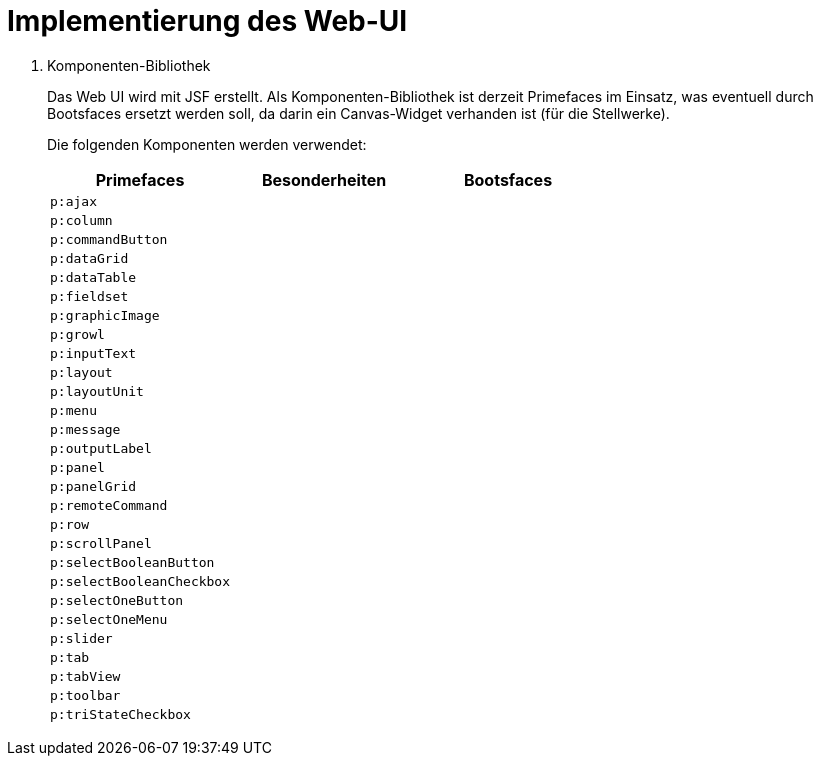 = Implementierung des Web-UI

. Komponenten-Bibliothek
+
Das Web UI wird mit JSF erstellt.
Als Komponenten-Bibliothek ist derzeit Primefaces im Einsatz, was eventuell durch Bootsfaces ersetzt werden soll, da darin ein Canvas-Widget verhanden ist (für die Stellwerke).
+
Die folgenden Komponenten werden verwendet:
+
|===
|Primefaces|Besonderheiten|Bootsfaces

| `p:ajax`
|
|

| `p:column`
|
|

| `p:commandButton`
|
|

| `p:dataGrid`
|
|

| `p:dataTable`
|
|

| `p:fieldset`
|
|

| `p:graphicImage`
|
|

| `p:growl`
|
|

| `p:inputText`
|
|

| `p:layout`
|
|

| `p:layoutUnit`
|
|

| `p:menu`
|
|

| `p:message`
|
|

| `p:outputLabel`
|
|

| `p:panel`
|
|

| `p:panelGrid`
|
|

| `p:remoteCommand`
|
|

| `p:row`
|
|

| `p:scrollPanel`
|
|

| `p:selectBooleanButton`
|
|

| `p:selectBooleanCheckbox`
|
|

| `p:selectOneButton`
|
|

| `p:selectOneMenu`
|
|

| `p:slider`
|
|

| `p:tab`
|
|

| `p:tabView`
|
|

| `p:toolbar`
|
|

| `p:triStateCheckbox`
|
|

|===
